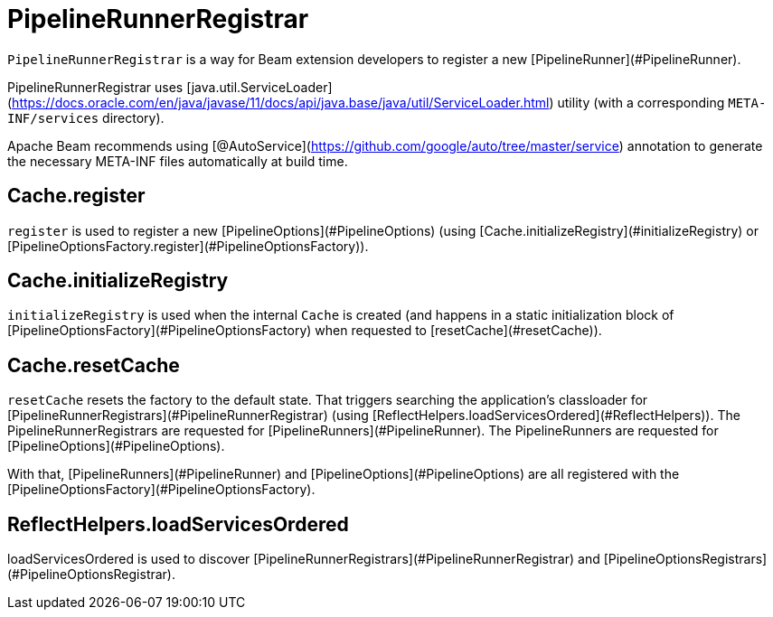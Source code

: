 = PipelineRunnerRegistrar

`PipelineRunnerRegistrar` is a way for Beam extension developers to register a new [PipelineRunner](#PipelineRunner).

PipelineRunnerRegistrar uses [java.util.ServiceLoader](https://docs.oracle.com/en/java/javase/11/docs/api/java.base/java/util/ServiceLoader.html) utility (with a corresponding `META-INF/services` directory).

Apache Beam recommends using [@AutoService](https://github.com/google/auto/tree/master/service) annotation to generate the necessary META-INF files automatically at build time.

## Cache.register

`register` is used to register a new [PipelineOptions](#PipelineOptions) (using [Cache.initializeRegistry](#initializeRegistry) or [PipelineOptionsFactory.register](#PipelineOptionsFactory)).

## Cache.initializeRegistry

`initializeRegistry` is used when the internal `Cache` is created (and happens in a static initialization block of [PipelineOptionsFactory](#PipelineOptionsFactory) when requested to [resetCache](#resetCache)).

## Cache.resetCache

`resetCache` resets the factory to the default state. That triggers searching the application's classloader for [PipelineRunnerRegistrars](#PipelineRunnerRegistrar) (using [ReflectHelpers.loadServicesOrdered](#ReflectHelpers)). The PipelineRunnerRegistrars are requested for [PipelineRunners](#PipelineRunner). The PipelineRunners are requested for [PipelineOptions](#PipelineOptions).

With that, [PipelineRunners](#PipelineRunner) and [PipelineOptions](#PipelineOptions) are all registered with the [PipelineOptionsFactory](#PipelineOptionsFactory).

## ReflectHelpers.loadServicesOrdered

loadServicesOrdered is used to discover [PipelineRunnerRegistrars](#PipelineRunnerRegistrar) and [PipelineOptionsRegistrars](#PipelineOptionsRegistrar).
